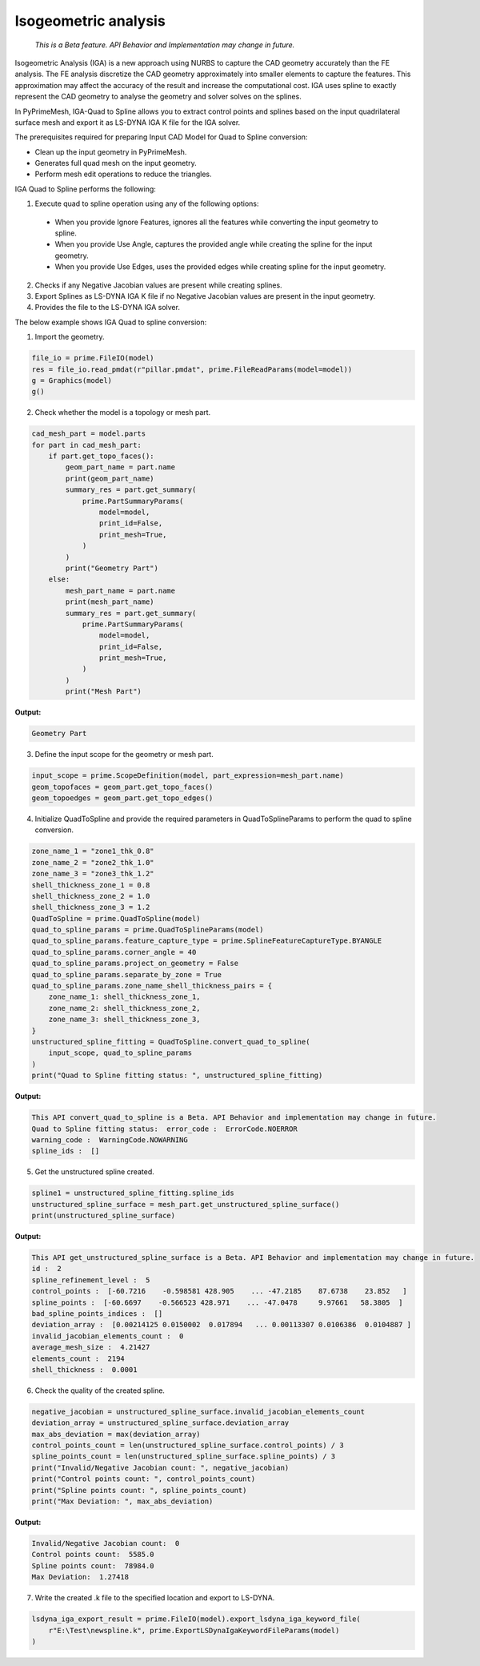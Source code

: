 .. _ref_index_IGA:

*********************
Isogeometric analysis
*********************

 *This is a Beta feature. API Behavior and Implementation may change in future.*

Isogeometric Analysis (IGA) is a new approach using NURBS to capture the CAD geometry accurately than the FE analysis.
The FE analysis discretize the CAD geometry approximately into smaller elements to capture the features. 
This approximation may affect the accuracy of the result and increase the computational cost.
IGA uses spline to exactly represent the  CAD geometry to analyse the geometry and solver solves on the splines. 

In PyPrimeMesh, IGA-Quad to Spline allows you to extract control points and splines based on the input quadrilateral surface mesh and export it as LS-DYNA IGA K file for the IGA solver.

The prerequisites required for preparing Input CAD Model for Quad to Spline conversion:

*	Clean up the input geometry in PyPrimeMesh.

*	Generates full quad mesh on the input geometry.

*	Perform mesh edit operations to reduce the triangles.

IGA Quad to Spline performs the following:

1. 	Execute quad to spline operation using any of the following options:

    -	When you provide Ignore Features, ignores all the features while converting the input geometry to spline.
    -	When you provide Use Angle, captures the provided angle while creating the spline for the input geometry.
    -	When you provide Use Edges, uses the provided edges while creating spline for the input geometry.

2.	Checks if any Negative Jacobian values are present while creating splines.

3.	Export Splines as LS-DYNA IGA K file if no Negative Jacobian values are present in the input geometry.

4.	Provides the file to the LS-DYNA IGA solver.


The below example shows IGA Quad to spline conversion:

1.	Import the geometry.

.. code-block:: python

   file_io = prime.FileIO(model)
   res = file_io.read_pmdat(r"pillar.pmdat", prime.FileReadParams(model=model))
   g = Graphics(model)
   g()

.. figure:: ../images/model_iga.png

2.	Check whether the model is a topology or mesh part.

.. code-block:: python

   cad_mesh_part = model.parts
   for part in cad_mesh_part:
       if part.get_topo_faces():
           geom_part_name = part.name
           print(geom_part_name)
           summary_res = part.get_summary(
               prime.PartSummaryParams(
                   model=model,
                   print_id=False,
                   print_mesh=True,
               )
           )
           print("Geometry Part")
       else:
           mesh_part_name = part.name
           print(mesh_part_name)
           summary_res = part.get_summary(
               prime.PartSummaryParams(
                   model=model,
                   print_id=False,
                   print_mesh=True,
               )
           )
           print("Mesh Part")

**Output:**

.. code-block:: pycon
    
   Geometry Part

3. Define the input scope for the geometry or mesh part.

.. code-block:: python

   input_scope = prime.ScopeDefinition(model, part_expression=mesh_part.name)
   geom_topofaces = geom_part.get_topo_faces()
   geom_topoedges = geom_part.get_topo_edges()

4. Initialize QuadToSpline and provide the required parameters in QuadToSplineParams to perform the quad to spline conversion.

.. code-block:: python

   zone_name_1 = "zone1_thk_0.8"
   zone_name_2 = "zone2_thk_1.0"
   zone_name_3 = "zone3_thk_1.2"
   shell_thickness_zone_1 = 0.8
   shell_thickness_zone_2 = 1.0
   shell_thickness_zone_3 = 1.2
   QuadToSpline = prime.QuadToSpline(model)
   quad_to_spline_params = prime.QuadToSplineParams(model)
   quad_to_spline_params.feature_capture_type = prime.SplineFeatureCaptureType.BYANGLE
   quad_to_spline_params.corner_angle = 40
   quad_to_spline_params.project_on_geometry = False
   quad_to_spline_params.separate_by_zone = True
   quad_to_spline_params.zone_name_shell_thickness_pairs = {
       zone_name_1: shell_thickness_zone_1,
       zone_name_2: shell_thickness_zone_2, 
       zone_name_3: shell_thickness_zone_3,
   }
   unstructured_spline_fitting = QuadToSpline.convert_quad_to_spline(
       input_scope, quad_to_spline_params
   )
   print("Quad to Spline fitting status: ", unstructured_spline_fitting)

**Output:**

.. code-block:: pycon

   This API convert_quad_to_spline is a Beta. API Behavior and implementation may change in future.
   Quad to Spline fitting status:  error_code :  ErrorCode.NOERROR
   warning_code :  WarningCode.NOWARNING
   spline_ids :  []

5. Get the unstructured spline created.

.. code-block:: python

   spline1 = unstructured_spline_fitting.spline_ids
   unstructured_spline_surface = mesh_part.get_unstructured_spline_surface()
   print(unstructured_spline_surface)

**Output:**

.. code-block:: pycon

   This API get_unstructured_spline_surface is a Beta. API Behavior and implementation may change in future.
   id :  2
   spline_refinement_level :  5
   control_points :  [-60.7216    -0.598581 428.905    ... -47.2185    87.6738    23.852   ]
   spline_points :  [-60.6697    -0.566523 428.971    ... -47.0478     9.97661   58.3805  ]
   bad_spline_points_indices :  []
   deviation_array :  [0.00214125 0.0150002  0.017894   ... 0.00113307 0.0106386  0.0104887 ]
   invalid_jacobian_elements_count :  0
   average_mesh_size :  4.21427
   elements_count :  2194
   shell_thickness :  0.0001

6. Check the quality of the created spline. 

.. code-block:: python

   negative_jacobian = unstructured_spline_surface.invalid_jacobian_elements_count
   deviation_array = unstructured_spline_surface.deviation_array
   max_abs_deviation = max(deviation_array)
   control_points_count = len(unstructured_spline_surface.control_points) / 3
   spline_points_count = len(unstructured_spline_surface.spline_points) / 3
   print("Invalid/Negative Jacobian count: ", negative_jacobian)
   print("Control points count: ", control_points_count)
   print("Spline points count: ", spline_points_count)
   print("Max Deviation: ", max_abs_deviation)

**Output:**

.. code-block:: pycon

   Invalid/Negative Jacobian count:  0
   Control points count:  5585.0
   Spline points count:  78984.0
   Max Deviation:  1.27418

7.	Write the created .k file to the specified location and export to LS-DYNA.

.. code-block:: python

   lsdyna_iga_export_result = prime.FileIO(model).export_lsdyna_iga_keyword_file(
       r"E:\Test\newspline.k", prime.ExportLSDynaIgaKeywordFileParams(model)
   )
